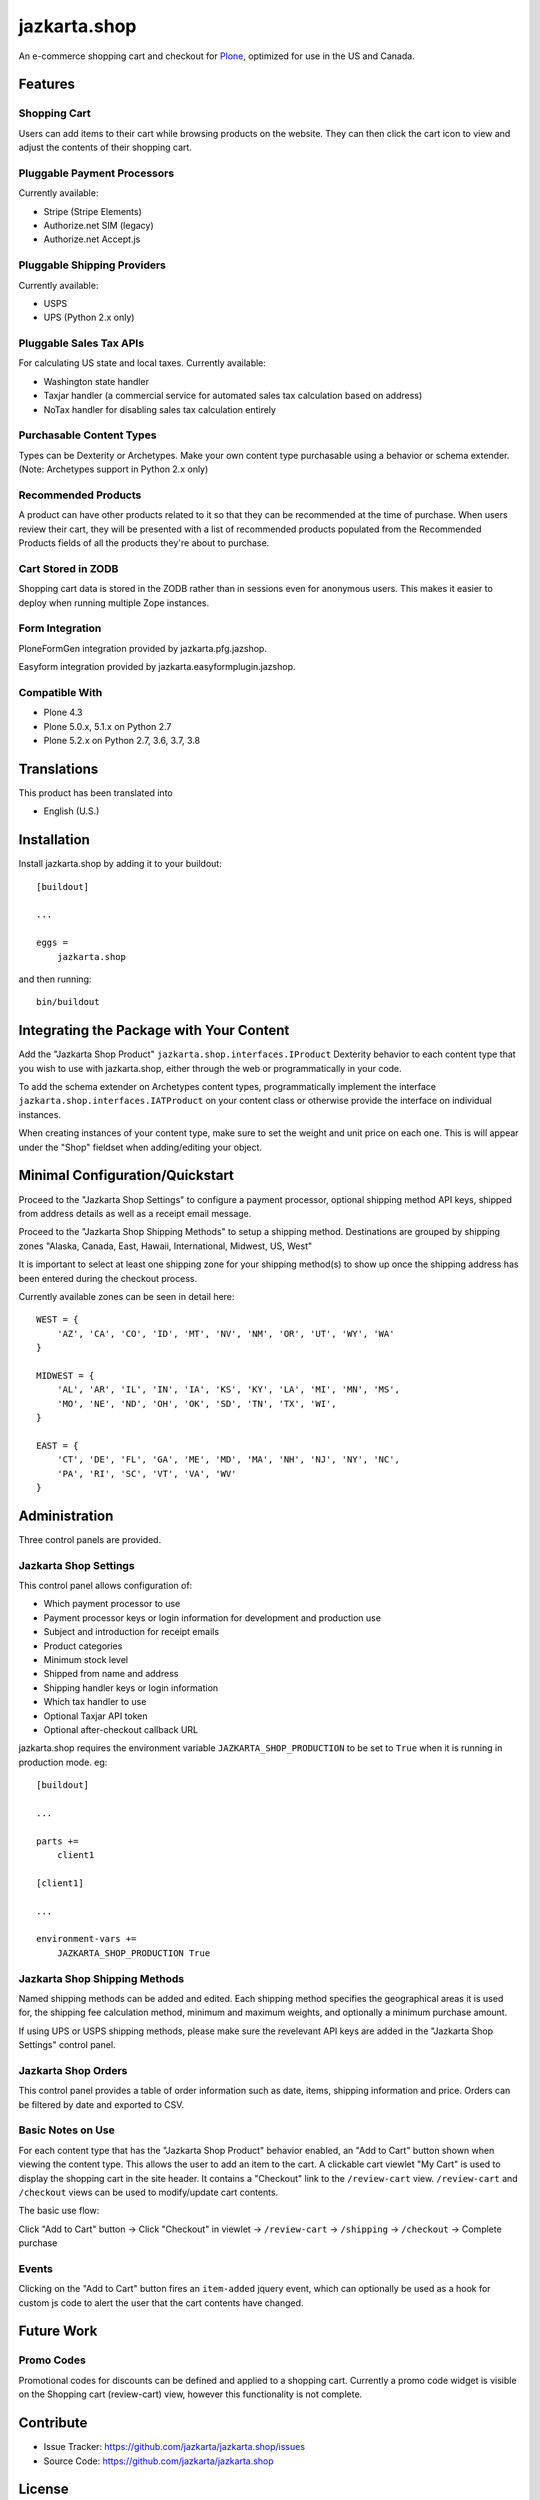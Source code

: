 =============
jazkarta.shop
=============

An e-commerce shopping cart and checkout for `Plone <http://plone.org>`_, optimized for use in the US and Canada.

Features
========

Shopping Cart
-------------

Users can add items to their cart while browsing products on the website. They can then click the cart icon to view 
and adjust the contents of their shopping cart.

Pluggable Payment Processors
----------------------------

Currently available:

- Stripe (Stripe Elements)
- Authorize.net SIM (legacy)
- Authorize.net Accept.js

Pluggable Shipping Providers
----------------------------

Currently available:

- USPS 
- UPS (Python 2.x only)

Pluggable Sales Tax APIs
------------------------

For calculating US state and local taxes. Currently available:

- Washington state handler
- Taxjar handler (a commercial service for automated sales tax calculation based on address) 
- NoTax handler for disabling sales tax calculation entirely

Purchasable Content Types
-------------------------

Types can be Dexterity or Archetypes. Make your own content type purchasable using a behavior or schema extender.
(Note: Archetypes support in Python 2.x only)

Recommended Products
--------------------

A product can have other products related to it so that they can be recommended at the time of purchase. When users review their cart, they will be presented with a list of recommended products populated from the Recommended Products fields of all the products they're about to purchase.

Cart Stored in ZODB
------------------------

Shopping cart data is stored in the ZODB rather than in sessions even for anonymous users. This makes it easier to deploy when running multiple Zope instances.

Form Integration
------------------------

PloneFormGen integration provided by jazkarta.pfg.jazshop.

Easyform integration provided by jazkarta.easyformplugin.jazshop.
  
Compatible With
---------------

- Plone 4.3
- Plone 5.0.x, 5.1.x on Python 2.7
- Plone 5.2.x on Python 2.7, 3.6, 3.7, 3.8

Translations
============

This product has been translated into

- English (U.S.)

Installation
============

Install jazkarta.shop by adding it to your buildout::

    [buildout]
    
    ...
    
    eggs =
        jazkarta.shop


and then running::

    bin/buildout

Integrating the Package with Your Content
=========================================

Add the "Jazkarta Shop Product" ``jazkarta.shop.interfaces.IProduct`` Dexterity behavior to each content type that you wish to use with jazkarta.shop,
either through the web or programmatically in your code. 

To add the schema extender on Archetypes content types,  programmatically implement the 
interface ``jazkarta.shop.interfaces.IATProduct`` on your content class or otherwise provide the interface 
on individual instances.

When creating instances of your content type, make sure to set the weight and unit price on each one. 
This is will appear under the "Shop" fieldset when adding/editing your object.

Minimal Configuration/Quickstart
================================

Proceed to the "Jazkarta Shop Settings" to configure a payment processor, optional shipping method API keys, 
shipped from address details as well as a receipt email message.

Proceed to the "Jazkarta Shop Shipping Methods" to setup a shipping method.
Destinations are grouped by shipping zones
"Alaska, Canada, East, Hawaii, International, Midwest, US, West"

It is important to select at least one shipping zone for your shipping method(s) to show up once the 
shipping address has been entered during the checkout process.

Currently available zones can be seen in detail here::

    WEST = {
        'AZ', 'CA', 'CO', 'ID', 'MT', 'NV', 'NM', 'OR', 'UT', 'WY', 'WA'
    }

    MIDWEST = {
        'AL', 'AR', 'IL', 'IN', 'IA', 'KS', 'KY', 'LA', 'MI', 'MN', 'MS',
        'MO', 'NE', 'ND', 'OH', 'OK', 'SD', 'TN', 'TX', 'WI',
    }

    EAST = {
        'CT', 'DE', 'FL', 'GA', 'ME', 'MD', 'MA', 'NH', 'NJ', 'NY', 'NC',
        'PA', 'RI', 'SC', 'VT', 'VA', 'WV'
    }

Administration
==============

Three control panels are provided.

Jazkarta Shop Settings
----------------------

This control panel allows configuration of:

- Which payment processor to use
- Payment processor keys or login information for development and production use
- Subject and introduction for receipt emails
- Product categories
- Minimum stock level
- Shipped from name and address
- Shipping handler keys or login information
- Which tax handler to use
- Optional Taxjar API token
- Optional after-checkout callback URL

jazkarta.shop requires the environment variable ``JAZKARTA_SHOP_PRODUCTION`` to be set to ``True`` when it is running in production mode. eg::

    [buildout]

    ...

    parts +=
        client1

    [client1]
    
    ...

    environment-vars +=
        JAZKARTA_SHOP_PRODUCTION True


Jazkarta Shop Shipping Methods
------------------------------

Named shipping methods can be added and edited. Each shipping method specifies the geographical areas it is used for, the shipping fee 
calculation method, minimum and maximum weights, and optionally a minimum purchase amount.

If using UPS or USPS shipping methods, please make sure the revelevant API keys are added in the "Jazkarta Shop Settings" control panel.

Jazkarta Shop Orders
--------------------

This control panel provides a table of order information such as date, items, shipping information and price. Orders can be filtered by date and
exported to CSV.

Basic Notes on Use
------------------

For each content type that has the "Jazkarta Shop Product" behavior enabled, an "Add to Cart" button shown when viewing the content type. 
This allows the user to add an item to the cart. A clickable cart viewlet "My Cart" is used to display the shopping cart in the site header. 
It contains a "Checkout" link to the ``/review-cart`` view. ``/review-cart`` and ``/checkout`` views can be used to modify/update cart contents. 

The basic use flow:

Click "Add to Cart" button -> Click "Checkout" in viewlet -> ``/review-cart`` -> ``/shipping`` -> ``/checkout`` -> Complete purchase

Events
------

Clicking on the "Add to Cart" button fires an ``item-added`` jquery event, which can optionally be used as a hook for custom js code 
to alert the user that the cart contents have changed.

Future Work
===========

Promo Codes
-------------
Promotional codes for discounts can be defined and applied to a shopping cart.
Currently a promo code widget is visible on the Shopping cart (review-cart) view, however this functionality is not complete.

Contribute
==========

- Issue Tracker: https://github.com/jazkarta/jazkarta.shop/issues
- Source Code: https://github.com/jazkarta/jazkarta.shop

License
=======

The project is licensed under the GPLv2.

Credits
=======

Built by `Jazkarta <https://jazkarta.com>`_.

Authors
-------

- David Glick (initial author)
- Carlos de la Guardia
- Alec Mitchell
- Witek
- Fulvio Casali
- Silvio Tomatis
- Alessandro Ceglie
- Jesse Snyder
